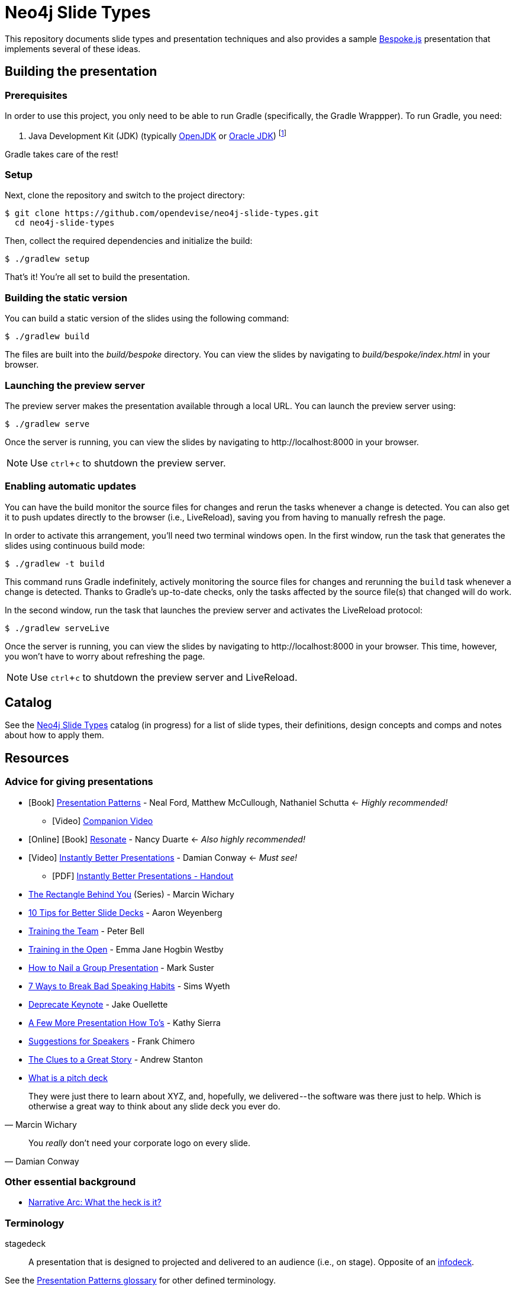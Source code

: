 = Neo4j Slide Types
ifndef::env-github[:icons: font]
ifdef::env-github[:outfilesuffix: .adoc]
:experimental:

This repository documents slide types and presentation techniques and also provides a sample http://markdalgleish.com/projects/bespoke.js[Bespoke.js] presentation that implements several of these ideas.

== Building the presentation

=== Prerequisites

In order to use this project, you only need to be able to run Gradle (specifically, the Gradle Wrappper).
To run Gradle, you need:

. Java Development Kit (JDK) (typically http://openjdk.java.net/install[OpenJDK] or http://www.oracle.com/technetwork/java/javase/downloads/index.html[Oracle JDK]) footnote:[We strongly recommend using http://www.jenv.be[jenv] to manage the JDK.]

Gradle takes care of the rest!

=== Setup

Next, clone the repository and switch to the project directory:

 $ git clone https://github.com/opendevise/neo4j-slide-types.git
   cd neo4j-slide-types

Then, collect the required dependencies and initialize the build:

 $ ./gradlew setup

That's it!
You're all set to build the presentation.

=== Building the static version

You can build a static version of the slides using the following command:

 $ ./gradlew build

The files are built into the _build/bespoke_ directory.
You can view the slides by navigating to _build/bespoke/index.html_ in your browser.

=== Launching the preview server

The preview server makes the presentation available through a local URL.
You can launch the preview server using:

 $ ./gradlew serve

Once the server is running, you can view the slides by navigating to \http://localhost:8000 in your browser.

NOTE: Use kbd:[ctrl+c] to shutdown the preview server.

=== Enabling automatic updates

You can have the build monitor the source files for changes and rerun the tasks whenever a change is detected.
You can also get it to push updates directly to the browser (i.e., LiveReload), saving you from having to manually refresh the page.

In order to activate this arrangement, you'll need two terminal windows open.
In the first window, run the task that generates the slides using continuous build mode:

 $ ./gradlew -t build

This command runs Gradle indefinitely, actively monitoring the source files for changes and rerunning the `build` task whenever a change is detected.
Thanks to Gradle's up-to-date checks, only the tasks affected by the source file(s) that changed will do work.

In the second window, run the task that launches the preview server and activates the LiveReload protocol:

 $ ./gradlew serveLive

Once the server is running, you can view the slides by navigating to \http://localhost:8000 in your browser.
This time, however, you won't have to worry about refreshing the page.

NOTE: Use kbd:[ctrl+c] to shutdown the preview server and LiveReload.

== Catalog

See the <<docs/slide-types#,Neo4j Slide Types>> catalog (in progress) for a list of slide types, their definitions, design concepts and comps and notes about how to apply them.

== Resources

=== Advice for giving presentations

* icon:book[role=black,alt=Book] http://presentationpatterns.com[Presentation Patterns] - Neal Ford, Matthew McCullough, Nathaniel Schutta <- [.green]_Highly recommended!_
  - icon:video-camera[role=black,alt=Video] http://shop.oreilly.com/product/0636920049906.do?code=authd[Companion Video]
* icon:globe[role=blue,alt=Online] icon:book[role=black,alt=Book] http://resonate.duarte.com[Resonate] - Nancy Duarte <- [green]_Also highly recommended!_
* icon:youtube-play[role=red,alt=Video] https://www.youtube.com/watch?v=W_i_DrWic88[Instantly Better Presentations] - Damian Conway <- [blue]_Must see!_
   - icon:file-pdf-o[role=red,alt=PDF] http://damian.conway.org/IBP.pdf[Instantly Better Presentations - Handout]
* https://medium.com/the-rectangle-behind-you/the-rectangle-behind-you-103179fcfc32[The Rectangle Behind You] (Series) - Marcin Wichary
* http://blog.ted.com/10-tips-for-better-slide-decks[10 Tips for Better Slide Decks] - Aaron Weyenberg
* https://www.youtube.com/watch?v=YHierHqxOT0[Training the Team] - Peter Bell
* http://trainingintheopen.com/speaker-training[Training in the Open] - Emma Jane Hogbin Westby
* http://www.bothsidesofthetable.com/2013/10/20/how-to-nail-a-presentation-to-a-crowd[How to Nail a Group Presentation] - Mark Suster
* http://www.inc.com/sims-wyeth/7-ways-to-break-bad-public-speaking-habits.html[7 Ways to Break Bad Speaking Habits] - Sims Wyeth
* https://medium.com/@jakeout/deprecate-keynote-78f0f09424dd[Deprecate Keynote] - Jake Ouellette
* http://headrush.typepad.com/creating_passionate_users/2006/07/a_few_more_pres.html[A Few More Presentation How To's] - Kathy Sierra
* http://frankchimero.com/writing/suggestions-for-speakers[Suggestions for Speakers] - Frank Chimero
* http://www.ted.com/talks/andrew_stanton_the_clues_to_a_great_story[The Clues to a Great Story] - Andrew Stanton
* https://pitchdeck.improvepresentation.com/what-is-a-pitch-deck[What is a pitch deck]

"They were just there to learn about XYZ, and, hopefully, we delivered -- the software was there just to help.
Which is otherwise a great way to think about any slide deck you ever do."
-- Marcin Wichary

"You _really_ don't need your corporate logo on every slide."
-- Damian Conway

=== Other essential background

* http://robbgrindstaff.com/2012/03/narrative-arc-what-the-heck-is-it/[Narrative Arc: What the heck is it?]

=== Terminology

stagedeck:: A presentation that is designed to projected and delivered to an audience (i.e., on stage).
Opposite of an http://presentationpatterns.com/glossary/#infodeck[infodeck].

See the http://presentationpatterns.com/glossary/[Presentation Patterns glossary] for other defined terminology.

=== Reference presentations

The following presentations are either good examples or exhibit bright spots.

* https://speakerdeck.com/pedronauck/reactjs-keep-simple-everything-can-be-a-component[ReactJS: Keep Simple. Everything can be a component] - Pedro Nauck
* http://www.slideshare.net/khalvorson/content-strategy-for-everything[Content Strategy for Everything] - Kristina Halvorson
* https://speakerdeck.com/vanstee/raft-consensus-for-rubyists[Raft: Consensus for Rubyists] - Patrick Van Stee (for its node diagrams)
* https://vimeo.com/108328246[Good Is The Enemy Of Great] (http://www.aresluna.org/the-rectangle-behind-you/good-perfect-talk/#2[slides])
* https://speakerdeck.com/kouphax (nice styling)
* http://www.slideshare.net/jboner
* https://www.youtube.com/watch?v=D85NqSrpzew[How to write well, instantly, every time] - Scott Berkun; has both interesting techniques and just a great talk about producing content

=== Photo archives

* http://unspash.com
* https://pixabay.com
* http://finda.photo
* https://www.flickr.com/photos/usinterior/favorites
* https://www.flickr.com/groups/rnmpco/pool/
* http://mypubliclands.tumblr.com/
* https://www.flickr.com/photos/mypubliclands

=== Design tools and tips

* http://app.programmingfonts.org[Programming Fonts Tester]
* https://coolors.co[Color schemes generator (roulette wheel)]
* https://www.google.com/design/spec/style/color.html#color-color-palette[Material design colors]
* http://thenewcode.com/443/Making-Comic-Book-Speech-Bubbles-with-SVG[Making Comic Book Speech Bubbles with SVG]
